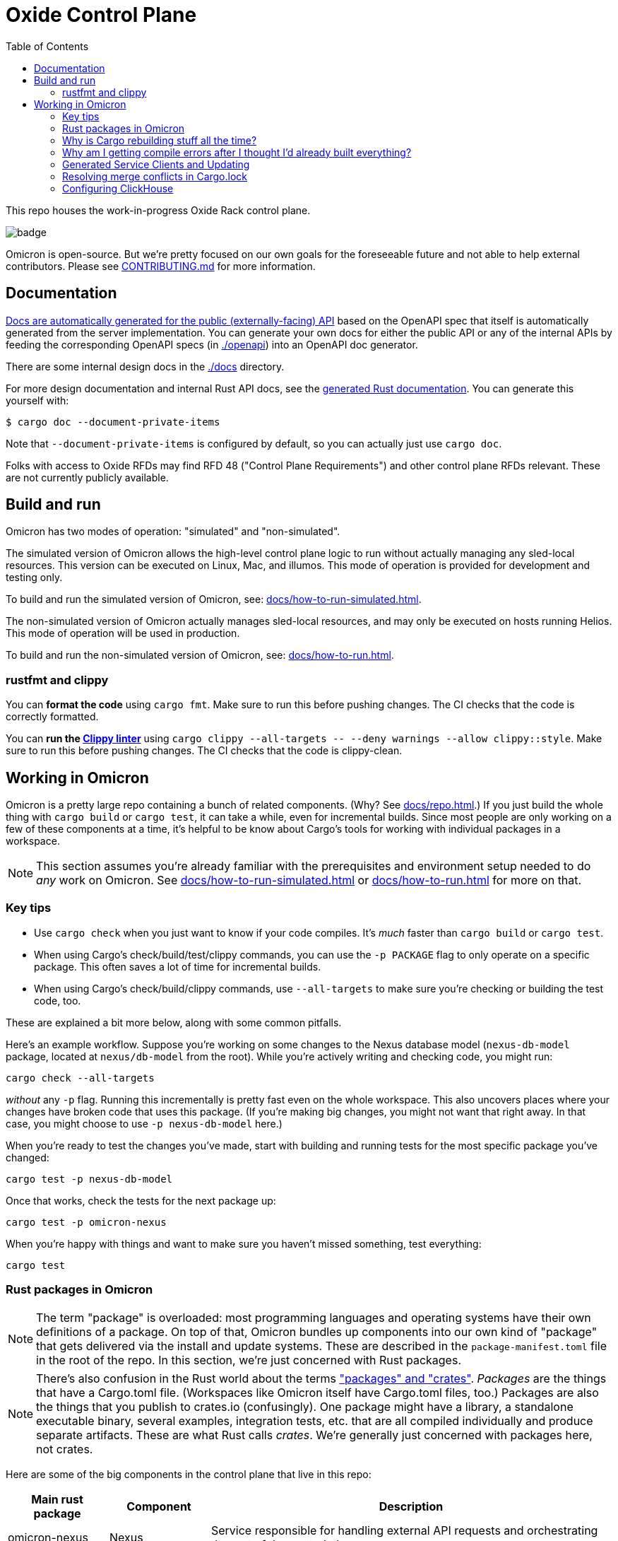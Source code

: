 :showtitle:
:toc: left
:icons: font

= Oxide Control Plane

This repo houses the work-in-progress Oxide Rack control plane.

image::https://github.com/oxidecomputer/omicron/workflows/Rust/badge.svg[]

Omicron is open-source. But we're pretty focused on our own goals for the foreseeable future and not able to help external contributors.  Please see xref:CONTRIBUTING.md[] for more information.

== Documentation

https://docs.oxide.computer/api[Docs are automatically generated for the public (externally-facing) API] based on the OpenAPI spec that itself is automatically generated from the server implementation.  You can generate your own docs for either the public API or any of the internal APIs by feeding the corresponding OpenAPI specs (in link:./openapi[]) into an OpenAPI doc generator.

There are some internal design docs in the link:./docs[] directory.

For more design documentation and internal Rust API docs, see the https://rust.docs.corp.oxide.computer/omicron/[generated Rust documentation].  You can generate this yourself with:

[source,text]
----
$ cargo doc --document-private-items
----

Note that `--document-private-items` is configured by default, so you can actually just use `cargo doc`.

Folks with access to Oxide RFDs may find RFD 48 ("Control Plane Requirements") and other control plane RFDs relevant.  These are not currently publicly available.

== Build and run

Omicron has two modes of operation: "simulated" and "non-simulated".

The simulated version of Omicron allows the high-level control plane logic to run without
actually managing any sled-local resources. This version can be executed on Linux, Mac, and illumos.
This mode of operation is provided for development and testing only.

To build and run the simulated version of Omicron, see: xref:docs/how-to-run-simulated.adoc[].

The non-simulated version of Omicron actually manages sled-local resources, and may only
be executed on hosts running Helios.
This mode of operation will be used in production.

To build and run the non-simulated version of Omicron, see: xref:docs/how-to-run.adoc[].

=== rustfmt and clippy

You can **format the code** using `cargo fmt`.  Make sure to run this before pushing changes.  The CI checks that the code is correctly formatted.

You can **run the https://github.com/rust-lang/rust-clippy[Clippy linter]** using `cargo clippy --all-targets \-- --deny warnings --allow clippy::style`.  Make sure to run this before pushing changes.  The CI checks that the code is clippy-clean.

== Working in Omicron

Omicron is a pretty large repo containing a bunch of related components.  (Why?  See xref:docs/repo.adoc[].)  If you just build the whole thing with `cargo build` or `cargo test`, it can take a while, even for incremental builds.  Since most people are only working on a few of these components at a time, it's helpful to be know about Cargo's tools for working with individual packages in a workspace.

NOTE: This section assumes you're already familiar with the prerequisites and environment setup needed to do _any_ work on Omicron.  See xref:docs/how-to-run-simulated.adoc[] or xref:docs/how-to-run.adoc[] for more on that.

=== Key tips

* Use `cargo check` when you just want to know if your code compiles.  It's _much_ faster than `cargo build` or `cargo test`.
* When using Cargo's check/build/test/clippy commands, you can use the `-p PACKAGE` flag to only operate on a specific package.  This often saves a lot of time for incremental builds.
* When using Cargo's check/build/clippy commands, use `--all-targets` to make sure you're checking or building the test code, too.

These are explained a bit more below, along with some common pitfalls.

Here's an example workflow.  Suppose you're working on some changes to the Nexus database model (`nexus-db-model` package, located at `nexus/db-model` from the root).  While you're actively writing and checking code, you might run:

```
cargo check --all-targets
```

_without_ any `-p` flag.  Running this incrementally is pretty fast even on the whole workspace.  This also uncovers places where your changes have broken code that uses this package.  (If you're making big changes, you might not want that right away.  In that case, you might choose to use `-p nexus-db-model` here.)

When you're ready to test the changes you've made, start with building and running tests for the most specific package you've changed:

```
cargo test -p nexus-db-model
```

Once that works, check the tests for the next package up:

```
cargo test -p omicron-nexus
```

When you're happy with things and want to make sure you haven't missed something, test everything:

```
cargo test
```

=== Rust packages in Omicron

NOTE: The term "package" is overloaded: most programming languages and operating systems have their own definitions of a package.  On top of that, Omicron bundles up components into our own kind of "package" that gets delivered via the install and update systems.  These are described in the `package-manifest.toml` file in the root of the repo.  In this section, we're just concerned with Rust packages.

NOTE: There's also confusion in the Rust world about the terms https://doc.rust-lang.org/book/ch07-01-packages-and-crates.html["packages" and "crates"].  _Packages_ are the things that have a Cargo.toml file.  (Workspaces like Omicron itself have Cargo.toml files, too.)  Packages are also the things that you publish to crates.io (confusingly).  One package might have a library, a standalone executable binary, several examples, integration tests, etc. that are all compiled individually and produce separate artifacts.  These are what Rust calls _crates_.  We're generally just concerned with packages here, not crates.

Here are some of the big components in the control plane that live in this repo:

[cols="1,1,4",options="header"]
|===
|Main rust package
|Component
|Description

|omicron-nexus
|Nexus
|Service responsible for handling external API requests and orchestrating the rest of the control plane.

|omicron-sled-agent
|Sled Agent
|Service that runs on each compute sled (server) to manage resources on that Sled

|dns-server
|Internal DNS server, External DNS server
|DNS server component used for both internal service discovery and external DNS

|omicron-gateway
|Management Gateway Service
|Connects Nexus (and other control plane services) to services on the rack management network (e.g., service processors)

|oximeter/oximeter
|Oximeter
|Collects telemetry from other services and stores it into Clickhouse

|wicket/wicketd
|Wicket
|CLI interface made available to operators on the rack technician port for rack setup and recovery

|===

For those with access to Oxide RFDs, RFD 61 discusses the organization principles and key components in more detail.

Many of these components themselves are made up of other packages (e.g., `nexus-db-model` is under `omicron-nexus`).  There are also many more top-level packages than what's mentioned above.  These are used for common code, clients, tools, etc.  For more, see the Rustdoc for each module.  (Where docs are missing or incomplete, please contribute!)

Use Cargo's `-p PACKAGE` to check/build/test only the package you're working on.  Since people are usually only working on one or two components at a time, you can usually iterate faster this way.

=== Why is Cargo rebuilding stuff all the time?

People are often surprised to find Cargo rebuilding stuff that it seems like it's just built, even when the relevant source files haven't changed.

* Say you're iterating on code, running `cargo build -p nexus-db-model` to build just that package.  Great, it works.  Let's run tests: `cargo test -p nexus-db-model`.  Now it's rebuilding some _dependency_ of `nexus-db-model` again?!
* Say you've just run `cargo test -p nexus-db-model`.  Now you go run `cargo test -p omicron-nexus`, which uses `nexus-db-model`.  You see Cargo building `nexus-db-model` again?!

This usually has to do with the way Cargo selects package https://doc.rust-lang.org/cargo/reference/features.html[features].  These are essentially tags that are used at build time to include specific code or dependencies.  For example, the https://docs.rs/serde/latest/serde/[serde] crate defines a feature called https://docs.rs/crate/serde/latest/features["derive"] that controls whether the `Serialize`/`Deserialize` derive macros will be included.  Let's look at how this affects builds.

TIP: You can use `cargo tree` to inspect a package's dependencies, including features.  This is useful for debugging feature-related build issues.

==== Feature selection differs when building tests

When you run `cargo build -p nexus-db-model`, Cargo looks at all the packages in the depencency tree of `nexus-db-model` and figures out what features it needs for each one.  Let's take the `uuid` package as an example.  Cargo takes https://doc.rust-lang.org/cargo/reference/features.html#feature-unification[union of the features required by any of the packages that depend on `uuid` in the whole dependency tree of `nexus-db-model`].  Let's say that's just the "v4" feature.  Simple enough.

When you then run `cargo test -p nexus-db-model`, it does the same thing.  Only this time, it's looking at the `dev-dependencies` tree.  `nexus-db-model` 's dev-dependencies might include some other package that depends on `uuid` and requires the "v5" feature.  Now, Cargo has to rebuild `uuid` -- and anything else that depends on it.

This is why when using Cargo's check/build/clippy commands, we suggest using `--all-targets`.  When you use `cargo build --all-targets`, it builds the tests as well.  It's usually not much more time and avoids extra rebuilds when switching back and forth between the default targets and the targets with tests included.

==== Feature selection differs when building different packages

People run into a similar problem when switching packages within Omicron.  Once you've got `cargo test -p nexus-db-model` working, you may run `cargo test -p omicron-nexus`, which uses `nexus-db-model`.  And you may be surprised to see Cargo rebuilding some common dependency like `uuid`.  It's the same as above: we're building a different package now.  It has a different (larger) dependency tree.  That may result in some crate deep in the dependency tree needing some new feature, causing it and all of its dependents to be rebuilt.

NOTE: https://github.com/rust-lang/cargo/issues/4463[There is interest in changing the way feature selection works in workspaces like Omicron for exactly this reason.]  It's been suggested to have an option for Cargo to always look at the features required for all packages in the workspace, rather than just the one you've selected.  This could eliminate this particular problem.  In the meantime, we mitigate this with heavy use of https://doc.rust-lang.org/cargo/reference/workspaces.html#the-dependencies-table[workspace dependencies], which helps make sure that different packages _within_ Omicron depend on the same set of features for a given dependency.

=== Why am I getting compile errors after I thought I'd already built everything?

Say you're iterating on code, running `cargo build -p nexus-db-model` to build just that package.  You work through lots of compiler errors until finally it works.  Now you run tests: `cargo test -p nexus-db-model`.  Now you see a bunch of compiler errors again!  What gives?

By default, Cargo does not operate on the tests.  Cargo's check/build/clippy commands ignore them.  This is another reason we suggest using `--all-targets` most of the time.

=== Generated Service Clients and Updating

Each service is a Dropshot server that presents an HTTP API. The description of
that API is serialized as an
https://github.com/OAI/OpenAPI-Specification[OpenAPI] document which we store
in link:./openapi[`omicron/openapi`] and check in to this repo. In order to
ensure that changes to those APIs are made intentionally, each service contains
a test that validates that the current API matches. This allows us 1. to catch
accidental changes as test failures and 2. to explicitly observe API changes
during code review (and in the git history).

We also use these OpenAPI documents as the source for the clients we generate
using https://github.com/oxidecomputer/progenitor[Progenitor]. Clients are
automatically updated when the coresponding OpenAPI document is modified.

Note that Omicron contains a nominally circular dependency:

* Nexus depends on the Sled Agent client
* The Sled Agent client is derived from the OpenAPI document emitted by Sled Agent
* Sled Agent depends on the Nexus client
* The Nexus client is derived from the OpenAPI document emitted by Nexus

We effectively "break" this circular dependency by virtue of the OpenAPI
documents being checked in.

In general, changes any service API **require the following set of build steps**:

. Make changes to the service API.
. Update the OpenAPI document by running the relevant test with overwrite set:
  `EXPECTORATE=overwrite cargo test -p <package> -- test_nexus_openapi_internal`
  (changing the package name and test name as necessary).  It's important to do
  this _before_ the next step.
. This will cause the generated client to be updated which may break the build
  for dependent consumers.
. Modify any dependent services to fix calls to the generated client.

Note that if you make changes to both Nexus and Sled Agent simultaneously, you
may end up in a spot where neither can build and therefore neither OpenAPI
document can be generated. In this case, revert or comment out changes in one
so that the OpenAPI document can be generated.

This is a particular problem if you find yourself resolving merge conflicts in the generated files.  You have basically two options for this:

* Resolve the merge conflicts by hand.  This is usually not too bad in practice.
* Take the upstream copy of the file, back out your client side changes (`git stash` and its `-p` option can be helpful for this), follow the steps above to regenerate the file using the automated test, and finally re-apply your changes to the client side.  This is essentially getting yourself back to step 1 above and then following the procedure above.

=== Resolving merge conflicts in Cargo.lock

When pulling in new changes from upstream "main", you may find conflicts in Cargo.lock.  The easiest way to deal with these is usually to take the upstream changes as-is, then trigger any Cargo operation that updates the lockfile.  `cargo metadata` is a quick one.  Here's an example:

```
# Pull in changes from upstream "main"
$ git fetch
$ git merge origin/main

# Oh no!  We've got conflicts in Cargo.lock.  First, let's just take what's upstream:
$ git show origin/main:Cargo.lock > Cargo.lock

# Now, run any command that causes Cargo to update the lock file as needed.
$ cargo metadata > /dev/null
```

When you do this, Cargo makes only changes to Cargo.lock that are necessary based on the various Cargo.toml files in the workspace and dependencies.

Here are things you _don't_ want to do to resolve this conflict:

* Run `cargo generate-lockfile` to generate a new lock file from scratch.
* Remove `Cargo.lock` and let Cargo regenerate it from scratch.

Both of these will cause Cargo to make many more changes (relative to "main") than necessary because it's choosing the latest version of all dependencies in the whole tree.  You'll be inadvertently updating all of Omicron's transitive dependencies.  (You might conceivably want that.  But usually we update dependencies either as-needed for a particular change or via individual PRs via dependabot, not all at once because someone had to merge Cargo.lock.)

You can also resolve conflicts by hand.  It's tedious and error-prone.


=== Configuring ClickHouse

The ClickHouse binary uses several sources for its configuration. The binary expects an XML
config file, usually named `config.xml` to be available, or one may be specified with the
`-C` command-line flag. The binary also includes a minimal configuration _embedded_ within
it, which will be used if no configuration file is given or present in the current directory.
The server also accepts command-line flags for overriding the values of the configuration
parameters.

The packages downloaded by `ci_download_clickhouse` include a `config.xml` file with them.
You should probably run ClickHouse via the `omicron-dev` tool, but if you decide to run it
manually, you can start the server with:

[source,text]
$ /path/to/clickhouse server --config-file /path/to/config.xml

The configuration file contains a large number of parameters, but most of them are described
with comments in the included `config.xml`, or you may learn more about them
https://clickhouse.tech/docs/en/operations/server-configuration-parameters/settings/[here]
and https://clickhouse.tech/docs/en/operations/settings/[here]. Parameters may be updated
in the `config.xml`, and the server will automatically reload them. You may also specify
many of them on the command-line with:

[source,text]
$ /path/to/clickhouse server --config-file /path/to/config.xml -- --param_name param_value ...
